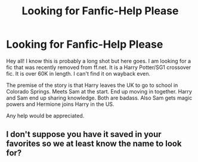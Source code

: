 #+TITLE: Looking for Fanfic-Help Please

* Looking for Fanfic-Help Please
:PROPERTIES:
:Author: stargates
:Score: 3
:DateUnix: 1591584941.0
:DateShort: 2020-Jun-08
:FlairText: What's That Fic?
:END:
Hey all! I know this is probably a long shot but here goes. I am looking for a fic that was recently removed from ff.net. It is a Harry Potter/SG1 crossover fic. It is over 60K in length. I can't find it on wayback even.

The premise of the story is that Harry leaves the UK to go to school in Colorado Springs. Meets Sam at the start. End up moving in together. Harry and Sam end up sharing knowledge. Both are badass. Also Sam gets magic powers and Hermione joins Harry in the US.

Any help would be appreciated.


** I don't suppose you have it saved in your favorites so we at least know the name to look for?
:PROPERTIES:
:Author: Vercalos
:Score: -1
:DateUnix: 1591590248.0
:DateShort: 2020-Jun-08
:END:
